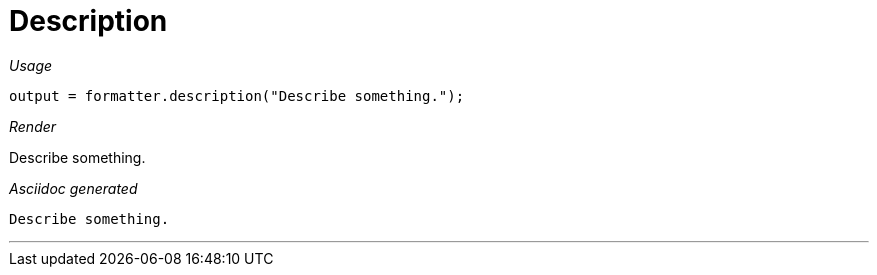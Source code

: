 [#org_sfvl_docformatter_AsciidocFormatterTest_should_format_description]
= Description


[red]##_Usage_##
[source,java,indent=0]
----
        output = formatter.description("Describe something.");
----

[red]##_Render_##

Describe something.


[red]##_Asciidoc generated_##
------
Describe something.

------

___
